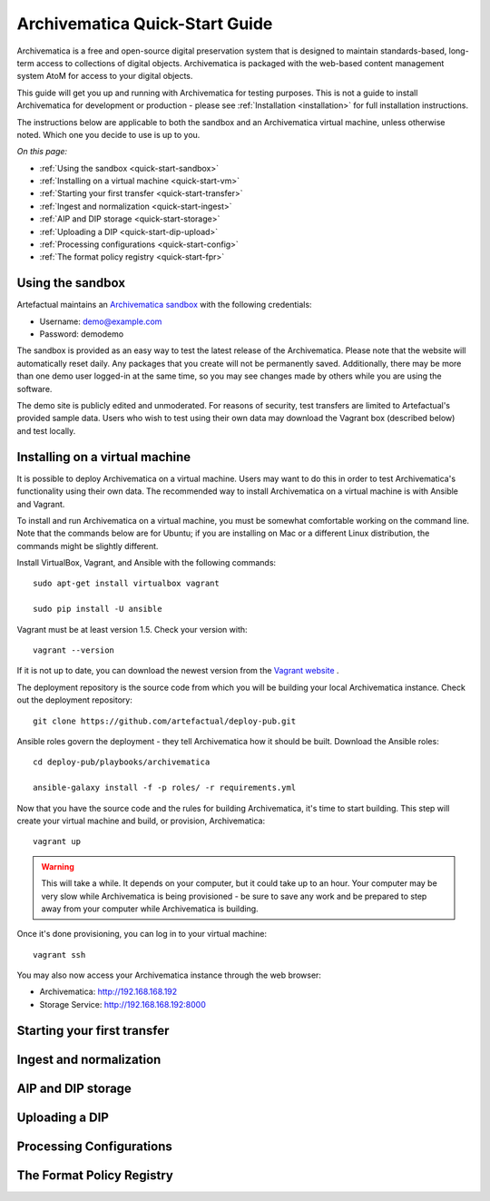 .. _quick-start:

===============================
Archivematica Quick-Start Guide
===============================

.. quick-start-intro

Archivematica is a free and open-source digital preservation system that is
designed to maintain standards-based, long-term access to collections of
digital objects. Archivematica is packaged with the web-based content
management system AtoM for access to your digital objects.

This guide will get you up and running with Archivematica for testing purposes.
This is not a guide to install Archivematica for development or production - please
see :ref:`Installation <installation>` for full installation instructions.

The instructions below are applicable to both the sandbox and an Archivematica virtual machine, unless otherwise noted. Which one you decide to use is up to you.

*On this page:*

* :ref:`Using the sandbox <quick-start-sandbox>`
* :ref:`Installing on a virtual machine <quick-start-vm>`
* :ref:`Starting your first transfer <quick-start-transfer>`
* :ref:`Ingest and normalization <quick-start-ingest>`
* :ref:`AIP and DIP storage <quick-start-storage>`
* :ref:`Uploading a DIP <quick-start-dip-upload>`
* :ref:`Processing configurations <quick-start-config>`
* :ref:`The format policy registry <quick-start-fpr>`


.. _quick-start-sandbox:

Using the sandbox
-----------------

Artefactual maintains an `Archivematica sandbox <sandbox.archivematica.org>`_ with the following
credentials:

* Username: demo@example.com
* Password: demodemo

The sandbox is provided as an easy way to test the latest release of the Archivematica.
Please note that the website will automatically reset daily. Any packages that you
create will not be permanently saved. Additionally, there may be more than one demo
user logged-in at the same time, so you may see changes made by others while you
are using the software.

The demo site is publicly edited and unmoderated. For reasons of security, test
transfers are limited to Artefactual's provided sample data. Users who wish to
test using their own data may download the Vagrant box (described below) and test
locally.

.. _quick-start-vm:

Installing on a virtual machine
-------------------------------

It is possible to deploy Archivematica on a virtual machine. Users may want to do
this in order to test Archivematica's functionality using their own data. The
recommended way to install Archivematica on a virtual machine is with Ansible and
Vagrant.

To install and run Archivematica on a virtual machine, you must be somewhat
comfortable working on the command line. Note that the commands below are for Ubuntu; if you are installing on Mac or a different Linux distribution, the commands might be slightly different.

Install VirtualBox, Vagrant, and Ansible with the following commands::

  sudo apt-get install virtualbox vagrant

  sudo pip install -U ansible

Vagrant must be at least version 1.5. Check your version with::

  vagrant --version

If it is not up to date, you can download the newest version from the `Vagrant website <https://www.vagrantup.com/downloads.html>`_ .

The deployment repository is the source code from which you will be building your local Archivematica instance. Check out the deployment repository::

  git clone https://github.com/artefactual/deploy-pub.git

Ansible roles govern the deployment - they tell Archivematica how it should be built. Download the Ansible roles::

  cd deploy-pub/playbooks/archivematica

  ansible-galaxy install -f -p roles/ -r requirements.yml

Now that you have the source code and the rules for building Archivematica, it's
time to start building. This step will create your virtual machine and build, or
provision, Archivematica::

  vagrant up

.. warning::

  This will take a while. It depends on your computer, but it could take up to an
  hour. Your computer may be very slow while Archivematica is being provisioned - be
  sure to save any work and be prepared to step away from your computer while
  Archivematica is building.

Once it's done provisioning, you can log in to your virtual machine::

  vagrant ssh

You may also now access your Archivematica instance through the web browser:

* Archivematica: `<http://192.168.168.192>`_
* Storage Service: `<http://192.168.168.192:8000>`_

.. _quick-start-transfer:

Starting your first transfer
----------------------------

.. _quick-start-ingest:

Ingest and normalization
------------------------

.. _quick-start-storage:

AIP and DIP storage
-------------------

.. _quick-start-dip-upload:

Uploading a DIP
---------------

.. _quick-start-config:

Processing Configurations
-------------------------

.. _quick-start-fpr:

The Format Policy Registry
--------------------------
